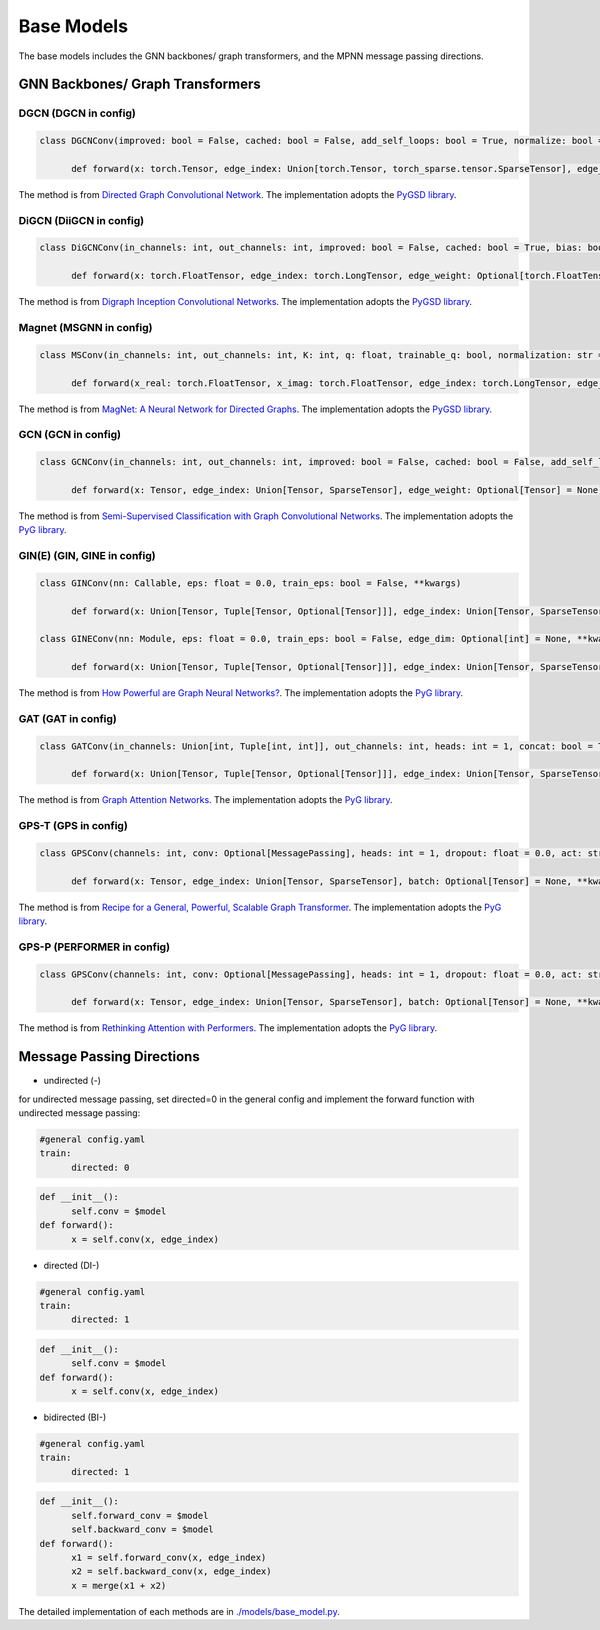 Base Models
=============

The base models includes the GNN backbones/ graph transformers, and the MPNN message passing directions.

GNN Backbones/ Graph Transformers
-------------------------------------

DGCN (DGCN in config)
~~~~~~



.. code-block:: python

      class DGCNConv(improved: bool = False, cached: bool = False, add_self_loops: bool = True, normalize: bool = True, **kwargs)

            def forward(x: torch.Tensor, edge_index: Union[torch.Tensor, torch_sparse.tensor.SparseTensor], edge_weight: Optional[torch.Tensor] = None) → torch.Tensor

The method is from `Directed Graph Convolutional Network <https://arxiv.org/abs/2004.13970>`_. The implementation adopts the `PyGSD library <https://pytorch-geometric-signed-directed.readthedocs.io>`_.

DiGCN (DiiGCN in config)
~~~~~~

.. code-block:: python

      class DiGCNConv(in_channels: int, out_channels: int, improved: bool = False, cached: bool = True, bias: bool = True, **kwargs)
            
            def forward(x: torch.FloatTensor, edge_index: torch.LongTensor, edge_weight: Optional[torch.FloatTensor] = None) → torch.FloatTensor

The method is from `Digraph Inception Convolutional Networks <https://proceedings.neurips.cc/paper/2020/hash/cffb6e2288a630c2a787a64ccc67097c-Abstract.html>`_. The implementation adopts the `PyGSD library <https://pytorch-geometric-signed-directed.readthedocs.io>`_.

Magnet (MSGNN in config)
~~~~~~
.. code-block:: python

      class MSConv(in_channels: int, out_channels: int, K: int, q: float, trainable_q: bool, normalization: str = 'sym', bias: bool = True, cached: bool = False, absolute_degree: bool = True, **kwargs)
            
            def forward(x_real: torch.FloatTensor, x_imag: torch.FloatTensor, edge_index: torch.LongTensor, edge_weight: Optional[torch.Tensor] = None, lambda_max: Optional[torch.Tensor] = None) → torch.FloatTensor

The method is from `MagNet: A Neural Network for Directed Graphs <https://arxiv.org/abs/2102.11391>`_. The implementation adopts the `PyGSD library <https://pytorch-geometric-signed-directed.readthedocs.io>`_.


GCN (GCN in config)
~~~~~~

.. code-block:: python

      class GCNConv(in_channels: int, out_channels: int, improved: bool = False, cached: bool = False, add_self_loops: Optional[bool] = None, normalize: bool = True, bias: bool = True, **kwargs)

            def forward(x: Tensor, edge_index: Union[Tensor, SparseTensor], edge_weight: Optional[Tensor] = None)→ Tensor

The method is from `Semi-Supervised Classification with Graph Convolutional Networks  <https://arxiv.org/abs/1609.02907>`_. The implementation adopts the `PyG library <https://pytorch-geometric.readthedocs.io>`_.

GIN(E) (GIN, GINE in config)
~~~~~~

.. code-block:: python

      class GINConv(nn: Callable, eps: float = 0.0, train_eps: bool = False, **kwargs)

            def forward(x: Union[Tensor, Tuple[Tensor, Optional[Tensor]]], edge_index: Union[Tensor, SparseTensor], size: Optional[Tuple[int, int]] = None)→ Tensor

      class GINEConv(nn: Module, eps: float = 0.0, train_eps: bool = False, edge_dim: Optional[int] = None, **kwargs)

            def forward(x: Union[Tensor, Tuple[Tensor, Optional[Tensor]]], edge_index: Union[Tensor, SparseTensor], edge_attr: Optional[Tensor] = None, size: Optional[Tuple[int, int]] = None)→ Tensor

The method is from `How Powerful are Graph Neural Networks? <https://arxiv.org/abs/1810.00826>`_. The implementation adopts the `PyG library <https://pytorch-geometric.readthedocs.io>`_.

GAT (GAT in config)
~~~~~~

.. code-block:: python

      class GATConv(in_channels: Union[int, Tuple[int, int]], out_channels: int, heads: int = 1, concat: bool = True, negative_slope: float = 0.2, dropout: float = 0.0, add_self_loops: bool = True, edge_dim: Optional[int] = None, fill_value: Union[float, Tensor, str] = 'mean', bias: bool = True, **kwargs)

            def forward(x: Union[Tensor, Tuple[Tensor, Optional[Tensor]]], edge_index: Union[Tensor, SparseTensor], edge_attr: Optional[Tensor] = None, size: Optional[Tuple[int, int]] = None, return_attention_weights: Optional[Tensor] = None)→ Tensor


The method is from `Graph Attention Networks <https://arxiv.org/abs/1710.10903>`_. The implementation adopts the `PyG library <https://pytorch-geometric.readthedocs.io>`_.

GPS-T (GPS in config)
~~~~~~

.. code-block:: python

      class GPSConv(channels: int, conv: Optional[MessagePassing], heads: int = 1, dropout: float = 0.0, act: str = 'relu', act_kwargs: Optional[Dict[str, Any]] = None, norm: Optional[str] = 'batch_norm', norm_kwargs: Optional[Dict[str, Any]] = None, attn_type: str = 'multihead', attn_kwargs: Optional[Dict[str, Any]] = None)

            def forward(x: Tensor, edge_index: Union[Tensor, SparseTensor], batch: Optional[Tensor] = None, **kwargs)→ Tensor

The method is from `Recipe for a General, Powerful, Scalable Graph Transformer <https://arxiv.org/abs/2205.12454>`_. The implementation adopts the `PyG library <https://pytorch-geometric.readthedocs.io>`_.

GPS-P (PERFORMER in config)
~~~~~~

.. code-block:: python

      class GPSConv(channels: int, conv: Optional[MessagePassing], heads: int = 1, dropout: float = 0.0, act: str = 'relu', act_kwargs: Optional[Dict[str, Any]] = None, norm: Optional[str] = 'batch_norm', norm_kwargs: Optional[Dict[str, Any]] = None, attn_type: str = 'performer', attn_kwargs: Optional[Dict[str, Any]] = None)

            def forward(x: Tensor, edge_index: Union[Tensor, SparseTensor], batch: Optional[Tensor] = None, **kwargs)→ Tensor


The method is from `Rethinking Attention with Performers <https://arxiv.org/abs/2009.14794>`_. The implementation adopts the `PyG library <https://pytorch-geometric.readthedocs.io>`_.

Message Passing Directions
------------------------------

- undirected (-)

for undirected message passing, set directed=0 in the general config and implement the forward function with undirected message passing:

.. code-block:: yaml

      #general config.yaml
      train:
            directed: 0

.. code-block:: python

      def __init__():
            self.conv = $model
      def forward():
            x = self.conv(x, edge_index)
      

- directed (DI-)

.. code-block:: yaml

      #general config.yaml
      train:
            directed: 1

.. code-block:: python

      def __init__():
            self.conv = $model
      def forward():
            x = self.conv(x, edge_index)

- bidirected (BI-)

.. code-block:: yaml

      #general config.yaml
      train:
            directed: 1

.. code-block:: python

      def __init__():
            self.forward_conv = $model
            self.backward_conv = $model
      def forward():
            x1 = self.forward_conv(x, edge_index)
            x2 = self.backward_conv(x, edge_index)
            x = merge(x1 + x2)


The detailed implementation of each methods are in `./models/base_model.py <https://github.com/Graph-COM/Benchmark_for_DGRL_in_Hardwares/blob/main/DGRL-Hardware/models/base_model.py>`_.



